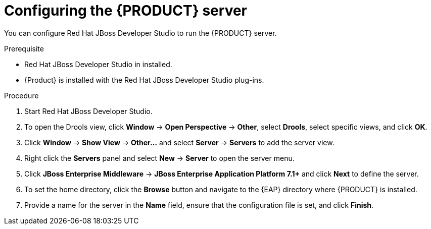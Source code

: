 [id='dm-server-configure-proc']
= Configuring the {PRODUCT} server

You can configure Red Hat JBoss Developer Studio to run the {PRODUCT} server.

.Prerequisite
* Red Hat JBoss Developer Studio in installed.
* {Product} is installed with the Red Hat JBoss Developer Studio plug-ins.

.Procedure
. Start Red Hat JBoss Developer Studio.
. To open the Drools view, click *Window* -> *Open Perspective* -> *Other*, select *Drools*, select specific views, and click *OK*.
. Click *Window* -> *Show View* -> *Other...* and select *Server* -> *Servers* to add the server view.
. Right click the *Servers* panel and select *New* -> *Server* to open the server menu.
. Click *JBoss Enterprise Middleware* -> *JBoss Enterprise Application Platform 7.1+* and click *Next* to define the server.
. To set the home directory, click the *Browse* button and navigate to the {EAP} directory where {PRODUCT} is installed.
. Provide a name for the server in the *Name* field, ensure that the configuration file is set, and click *Finish*.
